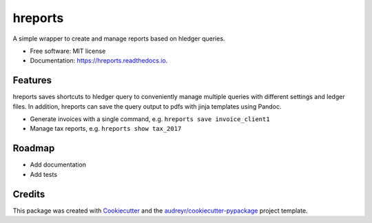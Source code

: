 ========
hreports
========


.. image:: https://img.shields.io/pypi/v/hreports.svg
        :target: https://pypi.python.org/pypi/hreports

.. image:: https://img.shields.io/travis/msmart/hreports.svg
        :target: https://travis-ci.org/msmart/hreports

.. image:: https://readthedocs.org/projects/hreports/badge/?version=latest&v=0.1
        :target: https://hreports.readthedocs.io/en/latest/?badge=latest
        :alt: Documentation Status

.. image:: https://pyup.io/repos/github/msmart/hreports/shield.svg
     :target: https://pyup.io/repos/github/msmart/hreports/
     :alt: Updates


A simple wrapper to create and manage reports based on hledger queries.


* Free software: MIT license
* Documentation: https://hreports.readthedocs.io.


Features
--------

hreports saves shortcuts to hledger query to conveniently manage multiple queries with different settings and ledger files. In addition, hreports can save the query output to pdfs with jinja templates using Pandoc.

* Generate invoices with a single command, e.g. ``hreports save invoice_client1``
* Manage tax reports, e.g. ``hreports show tax_2017``

Roadmap
---------
* Add documentation
* Add tests

Credits
---------

This package was created with Cookiecutter_ and the `audreyr/cookiecutter-pypackage`_ project template.

.. _Cookiecutter: https://github.com/audreyr/cookiecutter
.. _`audreyr/cookiecutter-pypackage`: https://github.com/audreyr/cookiecutter-pypackage

